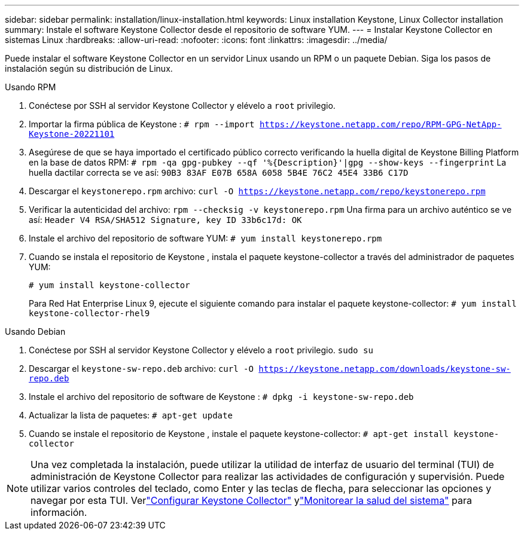 ---
sidebar: sidebar 
permalink: installation/linux-installation.html 
keywords: Linux installation Keystone, Linux Collector installation 
summary: Instale el software Keystone Collector desde el repositorio de software YUM. 
---
= Instalar Keystone Collector en sistemas Linux
:hardbreaks:
:allow-uri-read: 
:nofooter: 
:icons: font
:linkattrs: 
:imagesdir: ../media/


[role="lead"]
Puede instalar el software Keystone Collector en un servidor Linux usando un RPM o un paquete Debian.  Siga los pasos de instalación según su distribución de Linux.

[role="tabbed-block"]
====
.Usando RPM
--
. Conéctese por SSH al servidor Keystone Collector y elévelo a `root` privilegio.
. Importar la firma pública de Keystone :
`# rpm --import https://keystone.netapp.com/repo/RPM-GPG-NetApp-Keystone-20221101`
. Asegúrese de que se haya importado el certificado público correcto verificando la huella digital de Keystone Billing Platform en la base de datos RPM:
`# rpm -qa gpg-pubkey --qf '%{Description}'|gpg --show-keys --fingerprint` La huella dactilar correcta se ve así:
`90B3 83AF E07B 658A 6058 5B4E 76C2 45E4 33B6 C17D`
. Descargar el `keystonerepo.rpm` archivo:
`curl -O https://keystone.netapp.com/repo/keystonerepo.rpm`
. Verificar la autenticidad del archivo:
`rpm --checksig -v keystonerepo.rpm` Una firma para un archivo auténtico se ve así:
`Header V4 RSA/SHA512 Signature, key ID 33b6c17d: OK`
. Instale el archivo del repositorio de software YUM:
`# yum install keystonerepo.rpm`
. Cuando se instala el repositorio de Keystone , instala el paquete keystone-collector a través del administrador de paquetes YUM:
+
`# yum install keystone-collector`

+
Para Red Hat Enterprise Linux 9, ejecute el siguiente comando para instalar el paquete keystone-collector:
`# yum install keystone-collector-rhel9`



--
.Usando Debian
--
. Conéctese por SSH al servidor Keystone Collector y elévelo a `root` privilegio.
`sudo su`
. Descargar el `keystone-sw-repo.deb` archivo:
`curl -O https://keystone.netapp.com/downloads/keystone-sw-repo.deb`
. Instale el archivo del repositorio de software de Keystone :
`# dpkg -i keystone-sw-repo.deb`
. Actualizar la lista de paquetes:
`# apt-get update`
. Cuando se instale el repositorio de Keystone , instale el paquete keystone-collector:
`# apt-get install keystone-collector`


--
====

NOTE: Una vez completada la instalación, puede utilizar la utilidad de interfaz de usuario del terminal (TUI) de administración de Keystone Collector para realizar las actividades de configuración y supervisión.  Puede utilizar varios controles del teclado, como Enter y las teclas de flecha, para seleccionar las opciones y navegar por esta TUI.  Verlink:../installation/configuration.html["Configurar Keystone Collector"] ylink:../installation/monitor-health.html["Monitorear la salud del sistema"] para información.

